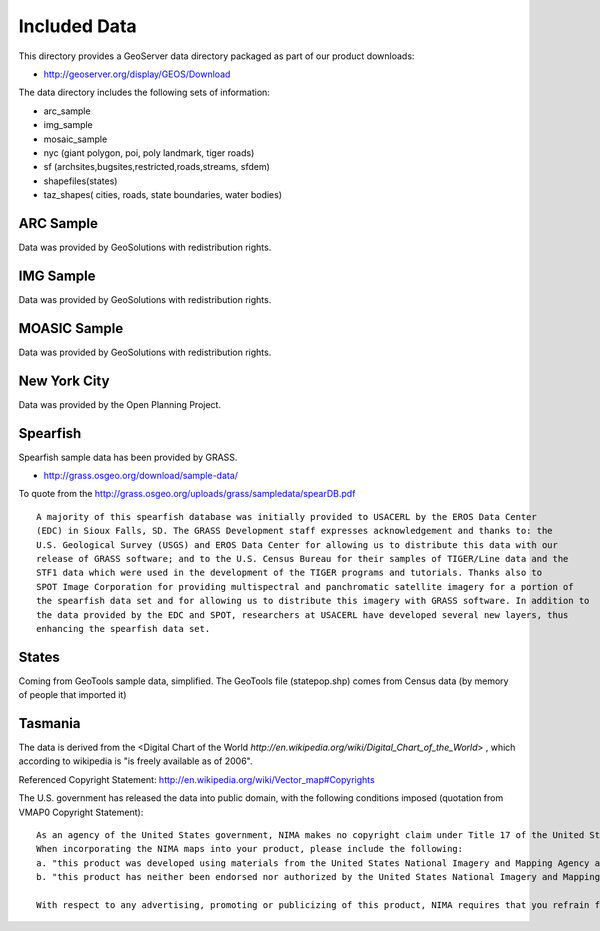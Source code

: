 Included Data
=============

This directory provides a GeoServer data directory packaged as part of our product downloads:

* http://geoserver.org/display/GEOS/Download

The data directory includes the following sets of information:

* arc_sample
* img_sample
* mosaic_sample
* nyc (giant polygon, poi, poly landmark, tiger roads)
* sf (archsites,bugsites,restricted,roads,streams, sfdem)
* shapefiles(states)
* taz_shapes( cities, roads, state boundaries, water bodies)

ARC Sample
----------

Data was provided by GeoSolutions with redistribution rights.

IMG Sample
----------

Data was provided by GeoSolutions with redistribution rights.

MOASIC Sample
-------------

Data was provided by GeoSolutions with redistribution rights.

New York City
-------------

Data was provided by the Open Planning Project.

Spearfish
---------

Spearfish sample data has been provided by GRASS.

* http://grass.osgeo.org/download/sample-data/

To quote from the http://grass.osgeo.org/uploads/grass/sampledata/spearDB.pdf ::

    A majority of this spearfish database was initially provided to USACERL by the EROS Data Center
    (EDC) in Sioux Falls, SD. The GRASS Development staff expresses acknowledgement and thanks to: the
    U.S. Geological Survey (USGS) and EROS Data Center for allowing us to distribute this data with our
    release of GRASS software; and to the U.S. Census Bureau for their samples of TIGER/Line data and the
    STF1 data which were used in the development of the TIGER programs and tutorials. Thanks also to
    SPOT Image Corporation for providing multispectral and panchromatic satellite imagery for a portion of
    the spearfish data set and for allowing us to distribute this imagery with GRASS software. In addition to
    the data provided by the EDC and SPOT, researchers at USACERL have developed several new layers, thus
    enhancing the spearfish data set.

States
------

Coming from GeoTools sample data, simplified. The GeoTools file (statepop.shp) comes from Census data (by memory of people that imported it)

Tasmania
--------

The data is derived from the <Digital Chart of the World `http://en.wikipedia.org/wiki/Digital_Chart_of_the_World`> , which according to wikipedia is "is freely available as of 2006".

Referenced Copyright Statement:
http://en.wikipedia.org/wiki/Vector_map#Copyrights


The U.S. government has released the data into public domain, with the following conditions imposed (quotation from VMAP0 Copyright Statement)::

    As an agency of the United States government, NIMA makes no copyright claim under Title 17 of the United States Code with respect to any copyrightable material compiled in these products, nor requires compensation for their use.
    When incorporating the NIMA maps into your product, please include the following:
    a. "this product was developed using materials from the United States National Imagery and Mapping Agency and are reproduced with permission",
    b. "this product has neither been endorsed nor authorized by the United States National Imagery and Mapping Agency or the United States Department of Defense".

    With respect to any advertising, promoting or publicizing of this product, NIMA requires that you refrain from using the agency's name, seal, or initials.

